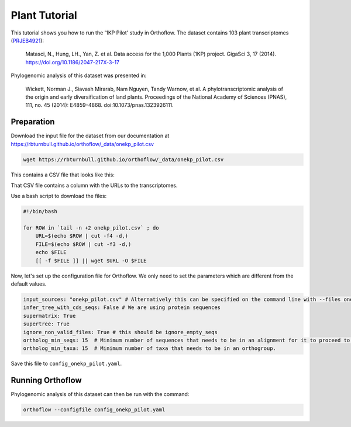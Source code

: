 ======================================================
Plant Tutorial
======================================================

This tutorial shows you how to run the '1KP Pilot' study in Orthoflow.
The dataset contains 103 plant transcriptomes (`PRJEB4921 <https://www.ncbi.nlm.nih.gov/bioproject/PRJEB4921/>`_):

    Matasci, N., Hung, LH., Yan, Z. et al. Data access for the 1,000 Plants (1KP) project. GigaSci 3, 17 (2014). https://doi.org/10.1186/2047-217X-3-17

Phylogenomic analysis of this dataset was presented in:

    Wickett, Norman J., Siavash Mirarab, Nam Nguyen, Tandy Warnow, et al. 
    A phylotranscriptomic analysis of the origin and early diversification of land plants. 
    Proceedings of the National Academy of Sciences (PNAS), 111, no. 45 (2014): E4859–4868. doi:10.1073/pnas.1323926111.

Preparation
===================================

Download the input file for the dataset from our documentation at https://rbturnbull.github.io/orthoflow/_data/onekp_pilot.csv

.. code-block:: bash

    wget https://rbturnbull.github.io/orthoflow/_data/onekp_pilot.csv

This contains a CSV file that looks like this:

.. literalinclude :: ../_static/data/onekp_pilot.csv
    :language: csv
    :lines: 1-20

That CSV file contains a column with the URLs to the transcriptomes.

Use a bash script to download the files:

.. code-block:: bash

    #!/bin/bash

    for ROW in `tail -n +2 onekp_pilot.csv` ; do
        URL=$(echo $ROW | cut -f4 -d,)
        FILE=$(echo $ROW | cut -f3 -d,)
        echo $FILE
        [[ -f $FILE ]] || wget $URL -O $FILE


Now, let's set up the configuration file for Orthoflow. We only need to set the parameters which are different from the default values.

.. code-block:: yaml

    input_sources: "onekp_pilot.csv" # Alternatively this can be specified on the command line with --files onekp_pilot.csv
    infer_tree_with_cds_seqs: False # We are using protein sequences
    supermatrix: True
    supertree: True
    ignore_non_valid_files: True # this should be ignore_empty_seqs
    ortholog_min_seqs: 15  # Minimum number of sequences that needs to be in an alignment for it to proceed to phylogenetic analysis.
    ortholog_min_taxa: 15  # Minimum number of taxa that needs to be in an orthogroup.

Save this file to ``config_onekp_pilot.yaml``.

Running Orthoflow
=================

Phylogenomic analysis of this dataset can then be run with the command:

.. code-block:: bash

    orthoflow --configfile config_onekp_pilot.yaml

